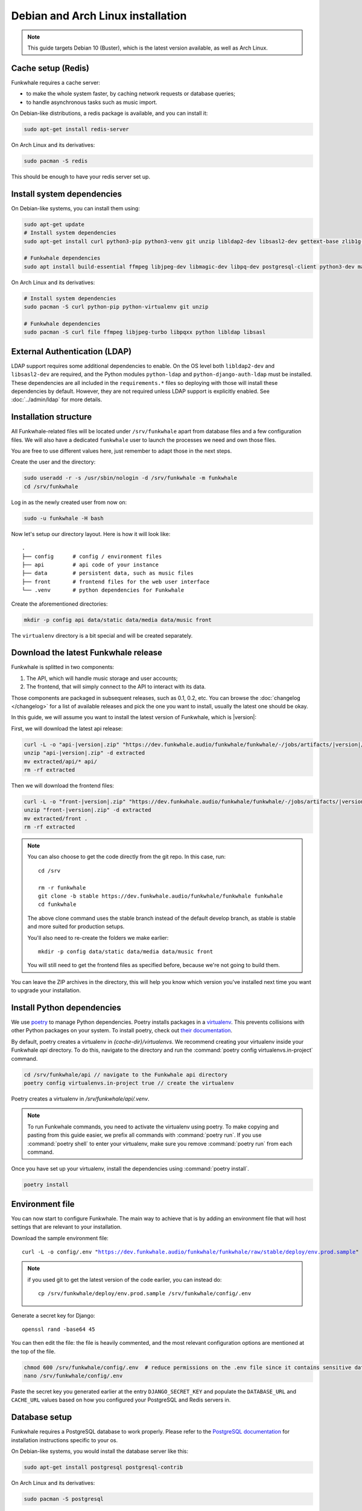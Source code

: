Debian and Arch Linux installation
==================================

.. note::

    This guide targets Debian 10 (Buster), which is the latest version available, as well as Arch Linux.

Cache setup (Redis)
-------------------

Funkwhale requires a cache server:

- to make the whole system faster, by caching network requests or database queries;
- to handle asynchronous tasks such as music import.

On Debian-like distributions, a redis package is available, and you can
install it:

.. code-block:: shell

    sudo apt-get install redis-server

On Arch Linux and its derivatives:

.. code-block:: shell

    sudo pacman -S redis

This should be enough to have your redis server set up.

Install system dependencies
---------------------------

On Debian-like systems, you can install them using:

.. code-block:: shell

    sudo apt-get update
    # Install system dependencies
    sudo apt-get install curl python3-pip python3-venv git unzip libldap2-dev libsasl2-dev gettext-base zlib1g-dev libffi-dev libssl-dev libxml2-dev libxslt1-dev

    # Funkwhale dependencies
    sudo apt install build-essential ffmpeg libjpeg-dev libmagic-dev libpq-dev postgresql-client python3-dev make

On Arch Linux and its derivatives:

.. code-block:: shell

    # Install system dependencies
    sudo pacman -S curl python-pip python-virtualenv git unzip

    # Funkwhale dependencies
    sudo pacman -S curl file ffmpeg libjpeg-turbo libpqxx python libldap libsasl

External Authentication (LDAP)
------------------------------

LDAP support requires some additional dependencies to enable. On the OS level both ``libldap2-dev`` and ``libsasl2-dev`` are required, and the Python modules ``python-ldap`` and ``python-django-auth-ldap`` must be installed. These dependencies are all included in the ``requirements.*`` files so deploying with those will install these dependencies by default. However, they are not required unless LDAP support is explicitly enabled. See :doc:`../admin/ldap` for more details.

Installation structure
----------------------

All Funkwhale-related files will be located under ``/srv/funkwhale`` apart
from database files and a few configuration files. We will also have a
dedicated ``funkwhale`` user to launch the processes we need and own those files.

You are free to use different values here, just remember to adapt those in the
next steps.

.. _create-funkwhale-user:

Create the user and the directory:

.. code-block:: shell

    sudo useradd -r -s /usr/sbin/nologin -d /srv/funkwhale -m funkwhale
    cd /srv/funkwhale

Log in as the newly created user from now on:

.. code-block:: shell

    sudo -u funkwhale -H bash

Now let's setup our directory layout. Here is how it will look like::

    .
    ├── config      # config / environment files
    ├── api         # api code of your instance
    ├── data        # persistent data, such as music files
    ├── front       # frontend files for the web user interface
    └── .venv       # python dependencies for Funkwhale

Create the aforementioned directories:

.. code-block:: shell

    mkdir -p config api data/static data/media data/music front

The ``virtualenv`` directory is a bit special and will be created separately.

Download the latest Funkwhale release
-------------------------------------

Funkwhale is splitted in two components:

1. The API, which will handle music storage and user accounts;
2. The frontend, that will simply connect to the API to interact with its data.

Those components are packaged in subsequent releases, such as 0.1, 0.2, etc.
You can browse the :doc:`changelog </changelog>` for a list of available releases
and pick the one you want to install, usually the latest one should be okay.

In this guide, we will assume you want to install the latest version of Funkwhale, which is |version|:

First, we will download the latest api release:

.. code-block:: shell

    curl -L -o "api-|version|.zip" "https://dev.funkwhale.audio/funkwhale/funkwhale/-/jobs/artifacts/|version|/download?job=build_api"
    unzip "api-|version|.zip" -d extracted
    mv extracted/api/* api/
    rm -rf extracted


Then we will download the frontend files:

.. code-block:: shell

    curl -L -o "front-|version|.zip" "https://dev.funkwhale.audio/funkwhale/funkwhale/-/jobs/artifacts/|version|/download?job=build_front"
    unzip "front-|version|.zip" -d extracted
    mv extracted/front .
    rm -rf extracted

.. note::

    You can also choose to get the code directly from the git repo. In this
    case, run::

        cd /srv

        rm -r funkwhale
        git clone -b stable https://dev.funkwhale.audio/funkwhale/funkwhale funkwhale
        cd funkwhale

    The above clone command uses the stable branch instead of the default develop branch, as stable is stable and more suited for production setups.

    You'll also need to re-create the folders we make earlier::

        mkdir -p config data/static data/media data/music front

    You will still need to get the frontend files as specified before, because
    we're not going to build them.


You can leave the ZIP archives in the directory, this will help you know
which version you've installed next time you want to upgrade your installation.

Install Python dependencies
----------------------------

We use `poetry <https://python-poetry.org/>`_ to manage Python dependencies.
Poetry installs packages in a `virtualenv <https://docs.python.org/3/library/venv.html>`_.
This prevents collisions with other Python packages on your system. To install poetry,
check out `their documentation <https://python-poetry.org/docs/#installation>`_.

By default, poetry creates a virtualenv in `{cache-dir}/virtualenvs`.
We recommend creating your virtualenv inside your Funkwhale `api` directory.
To do this, navigate to the directory and run the :command:`poetry config virtualenvs.in-project` 
command.

.. code-block:: shell

    cd /srv/funkwhale/api // navigate to the Funkwhale api directory
    poetry config virtualenvs.in-project true // create the virtualenv

Poetry creates a virtualenv in `/srv/funkwhale/api/.venv`.

.. note::
    To run Funkwhale commands, you need to activate the virtualenv using poetry.
    To make copying and pasting from this guide easier, we prefix all commands 
    with :command:`poetry run`. If you use :command:`poetry shell` to enter
    your virtualenv, make sure you remove :command:`poetry run` from each
    command.

Once you have set up your virtualenv, install the dependencies using
:command:`poetry install`.

.. code-block:: shell

   poetry install


Environment file
----------------

You can now start to configure Funkwhale. The main way to achieve that is by
adding an environment file that will host settings that are relevant to your
installation.

Download the sample environment file:

.. parsed-literal::

    curl -L -o config/.env "https://dev.funkwhale.audio/funkwhale/funkwhale/raw/stable/deploy/env.prod.sample"

.. note::

    if you used git to get the latest version of the code earlier, you can instead do::

        cp /srv/funkwhale/deploy/env.prod.sample /srv/funkwhale/config/.env


Generate a secret key for Django::

    openssl rand -base64 45

You can then edit the file: the file is heavily commented, and the most relevant
configuration options are mentioned at the top of the file.

.. code-block:: shell

    chmod 600 /srv/funkwhale/config/.env  # reduce permissions on the .env file since it contains sensitive data
    nano /srv/funkwhale/config/.env

Paste the secret key you generated earlier at the entry
``DJANGO_SECRET_KEY`` and populate the ``DATABASE_URL``
and ``CACHE_URL`` values based on how you configured
your PostgreSQL and Redis servers in.

Database setup
--------------

Funkwhale requires a PostgreSQL database to work properly. Please refer
to the `PostgreSQL documentation <https://www.postgresql.org/download/>`_
for installation instructions specific to your os.

On Debian-like systems, you would install the database server like this:

.. code-block:: shell

    sudo apt-get install postgresql postgresql-contrib

On Arch Linux and its derivatives:

.. code-block:: shell

    sudo pacman -S postgresql

On Arch Linux, you'll also need to initialize the database. See `the Arch Linux wiki <https://wiki.archlinux.org/index.php/Postgresql#Initial_configuration>`_.

The remaining steps are heavily inspired from `this Digital Ocean guide <https://www.digitalocean.com/community/tutorials/how-to-set-up-django-with-postgres-nginx-and-gunicorn-on-ubuntu-16-04>`_.

Open a database shell:

.. code-block:: shell

    sudo -u postgres psql

Create the project database and user:

.. code-block:: shell

    CREATE DATABASE funkwhale WITH ENCODING 'utf8';
    CREATE USER funkwhale;
    GRANT ALL PRIVILEGES ON DATABASE funkwhale TO funkwhale;

.. warning::

    It's important that you use utf-8 encoding for your database,
    otherwise you'll end up with errors and crashes later on when dealing
    with music metadata that contains non-ascii chars.

Assuming you already have :ref:`created your funkwhale user <create-funkwhale-user>`,
you should now be able to open a postgresql shell:

.. code-block:: shell

    sudo -u funkwhale -H psql

Unless you give a superuser access to the database user, you should also
enable some extensions on your database server, as those are required
for Funkwhale to work properly:

.. code-block:: shell

    sudo -u postgres psql funkwhale -c 'CREATE EXTENSION "unaccent";'
    sudo -u postgres psql funkwhale -c 'CREATE EXTENSION "citext";'

Now that the database has been created, import the initial database structure using the virtualenv created before:

.. code-block:: shell

    poetry run python api/manage.py migrate

This creates the required tables and rows.

.. note::

    You can safely execute this command any time you want, this will only
    run unapplied migrations.

.. warning::

    You may sometimes get the following warning while applying migrations::

        "Your models have changes that are not yet reflected in a migration, and so won't be applied."

    This is a warning, not an error, and it can be safely ignored.
    Never run the ``makemigrations`` command yourself.

Create an admin account
-----------------------

Using the virtualenv created before, create your first user account:

.. code-block:: shell

    poetry run python api/manage.py createsuperuser

If you ever want to change a user's password from the command line, just run:

.. code-block:: shell

    poetry run python api/manage.py changepassword <user>

Collect static files
--------------------

Static files are the static assets used by the API server (icon PNGs, CSS, etc.).
We need to collect them explicitly, so they can be served by the webserver:

.. code-block:: shell

    poetry run python api/manage.py collectstatic

This should populate the directory you choose for the ``STATIC_ROOT`` variable
in your ``.env`` file.

Systemd unit file
------------------

.. note::

    All the command lines below should be executed as root.

Systemd offers a convenient way to manage your Funkwhale instance if you're
not using docker. We'll see how to setup systemd to properly start a Funkwhale instance.

First, download the sample unitfiles:

.. parsed-literal::

    sudo curl -L -o "/etc/systemd/system/funkwhale.target" "https://dev.funkwhale.audio/funkwhale/funkwhale/raw/|version|/deploy/funkwhale.target"
    sudo curl -L -o "/etc/systemd/system/funkwhale-server.service" "https://dev.funkwhale.audio/funkwhale/funkwhale/raw/|version|/deploy/funkwhale-server.service"
    sudo curl -L -o "/etc/systemd/system/funkwhale-worker.service" "https://dev.funkwhale.audio/funkwhale/funkwhale/raw/|version|/deploy/funkwhale-worker.service"
    sudo curl -L -o "/etc/systemd/system/funkwhale-beat.service" "https://dev.funkwhale.audio/funkwhale/funkwhale/raw/|version|/deploy/funkwhale-beat.service"

This will download three unitfiles:

- ``funkwhale-server.service`` to launch the Funkwhale web server;
- ``funkwhale-worker.service`` to launch the Funkwhale task worker;
- ``funkwhale-beat.service`` to launch the Funkwhale task beat (this is for recurring tasks);
- ``funkwhale.target`` to easily stop and start all of the services at once.

You can of course review and edit them to suit your deployment scenario
if needed, but the defaults should be fine.

Once the files are downloaded, reload systemd:

.. code-block:: shell

    sudo systemctl daemon-reload

And start the services:

.. code-block:: shell

    sudo systemctl start funkwhale.target

To ensure all Funkwhale processes are started automatically after a reboot, run:

.. code-block:: shell

    sudo systemctl enable funkwhale-server
    sudo systemctl enable funkwhale-worker
    sudo systemctl enable funkwhale-beat

You can check the statuses of all processes like this:

.. code-block:: shell

    sudo systemctl status funkwhale-\*

Reverse proxy setup
--------------------

See :ref:`Reverse proxy <reverse-proxy-setup>`.
